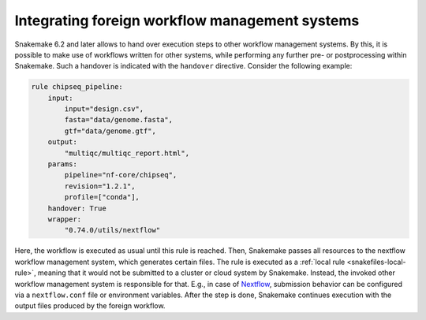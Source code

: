 
.. _snakefiles-foreign-wms:

===============================================
Integrating foreign workflow management systems
===============================================

Snakemake 6.2 and later allows to hand over execution steps to other workflow management systems.
By this, it is possible to make use of workflows written for other systems, while performing any further pre- or postprocessing within Snakemake.
Such a handover is indicated with the ``handover`` directive.
Consider the following example:

.. code-block:: python

    rule chipseq_pipeline:
        input:
            input="design.csv",
            fasta="data/genome.fasta",
            gtf="data/genome.gtf",
        output:
            "multiqc/multiqc_report.html",
        params:
            pipeline="nf-core/chipseq",
            revision="1.2.1",
            profile=["conda"],
        handover: True
        wrapper:
            "0.74.0/utils/nextflow"

Here, the workflow is executed as usual until this rule is reached.
Then, Snakemake passes all resources to the nextflow workflow management system, which generates certain files.
The rule is executed as a :ref:`local rule <snakefiles-local-rule>`, meaning that it would not be submitted to a cluster or cloud system by Snakemake.
Instead, the invoked other workflow management system is responsible for that.
E.g., in case of `Nextflow <https://nextflow.io>`_, submission behavior can be configured via a ``nextflow.conf`` file or environment variables.
After the step is done, Snakemake continues execution with the output files produced by the foreign workflow.